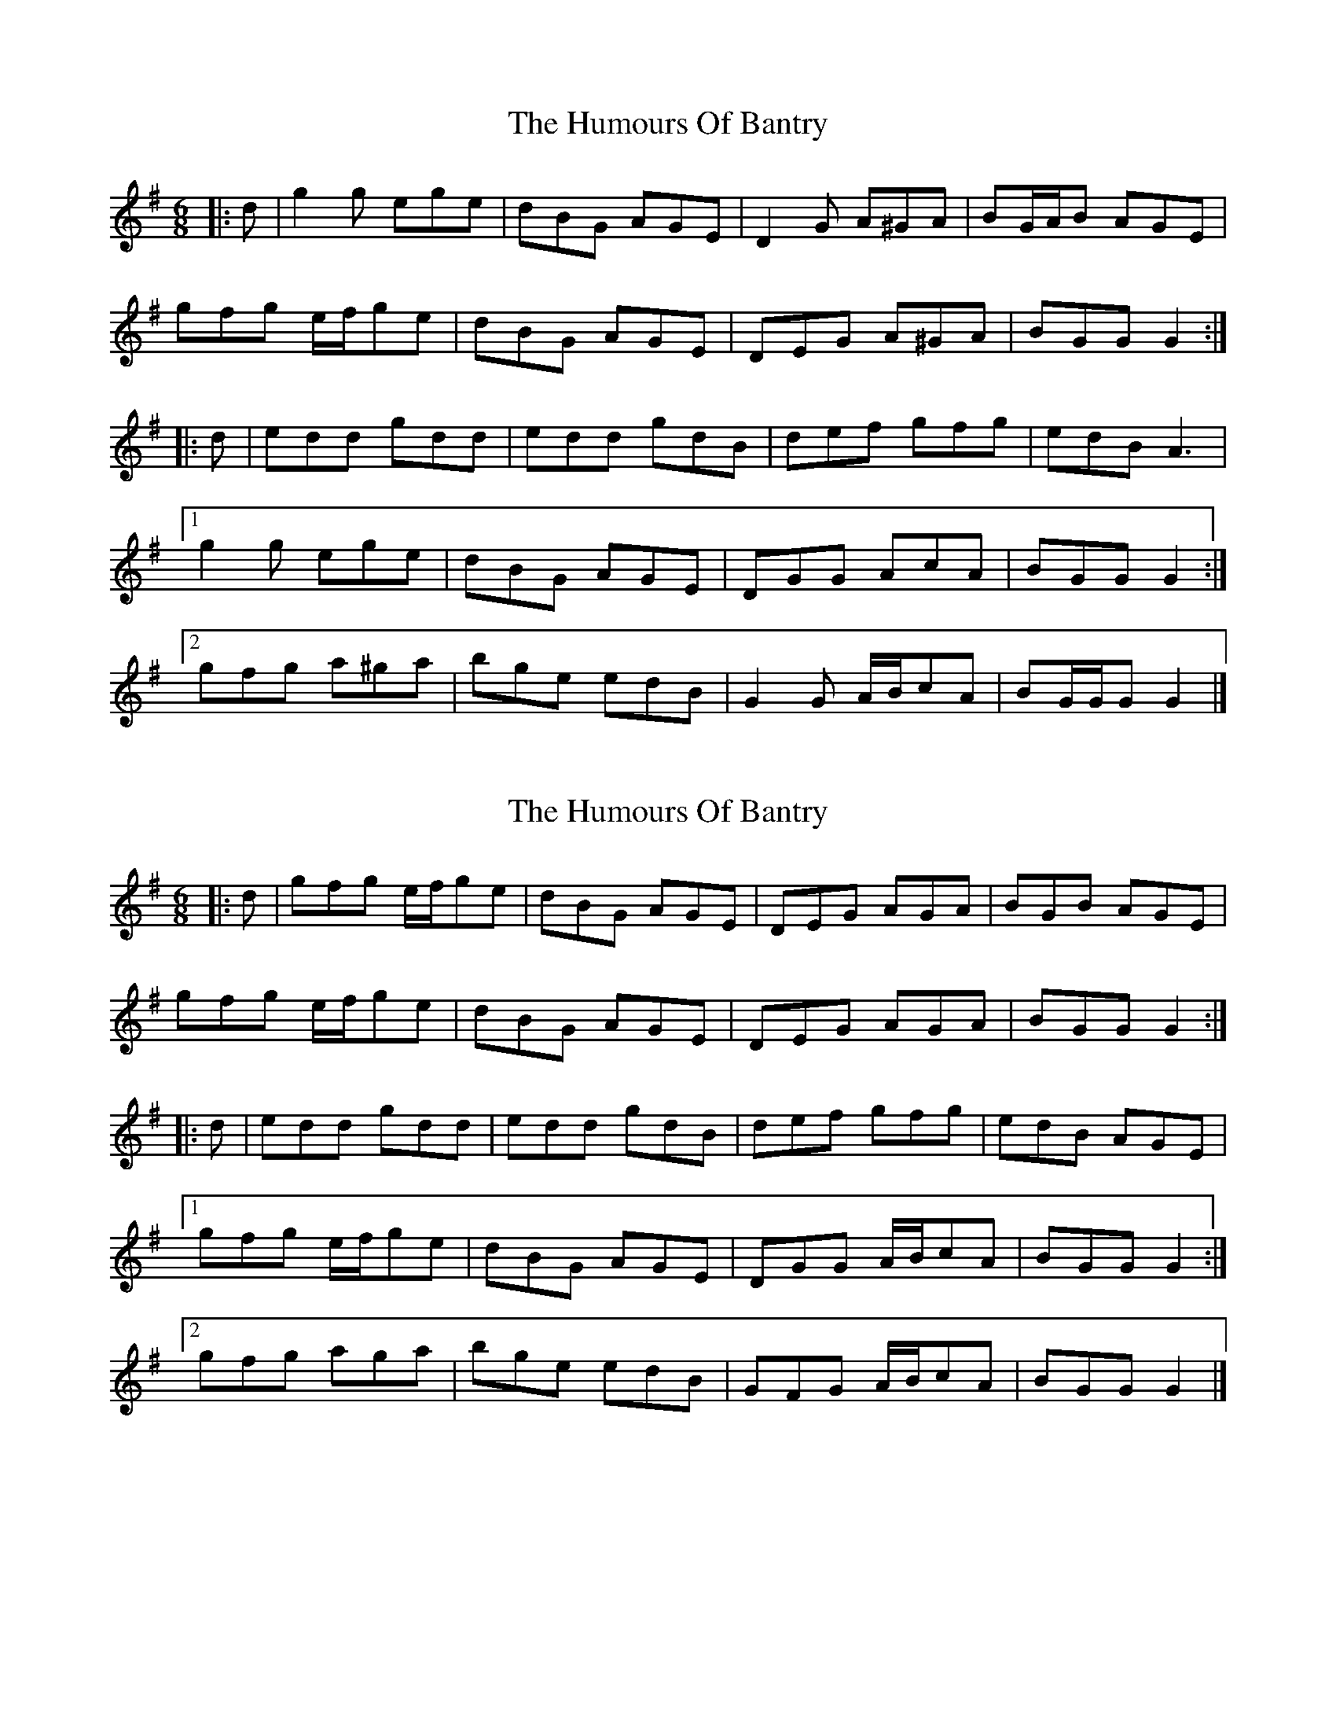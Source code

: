 X: 1
T: Humours Of Bantry, The
Z: ceolachan
S: https://thesession.org/tunes/8328#setting8328
R: jig
M: 6/8
L: 1/8
K: Gmaj
|: d |g2 g ege | dBG AGE | D2 G A^GA | BG/A/B AGE |
gfg e/f/ge | dBG AGE | DEG A^GA | BGG G2 :|
|: d |edd gdd | edd gdB | def gfg | edB A3 |
[1 g2 g ege | dBG AGE | DGG AcA | BGG G2 :|
[2 gfg a^ga | bge edB | G2 G A/B/cA | BG/G/G G2 |]
X: 2
T: Humours Of Bantry, The
Z: ceolachan
S: https://thesession.org/tunes/8328#setting19459
R: jig
M: 6/8
L: 1/8
K: Gmaj
|: d |gfg e/f/ge | dBG AGE | DEG AGA | BGB AGE |
gfg e/f/ge | dBG AGE | DEG AGA | BGG G2 :|
|: d |edd gdd | edd gdB | def gfg | edB AGE |
[1 gfg e/f/ge | dBG AGE | DGG A/B/cA | BGG G2 :|
[2 gfg aga | bge edB | GFG A/B/cA | BGG G2 |]
